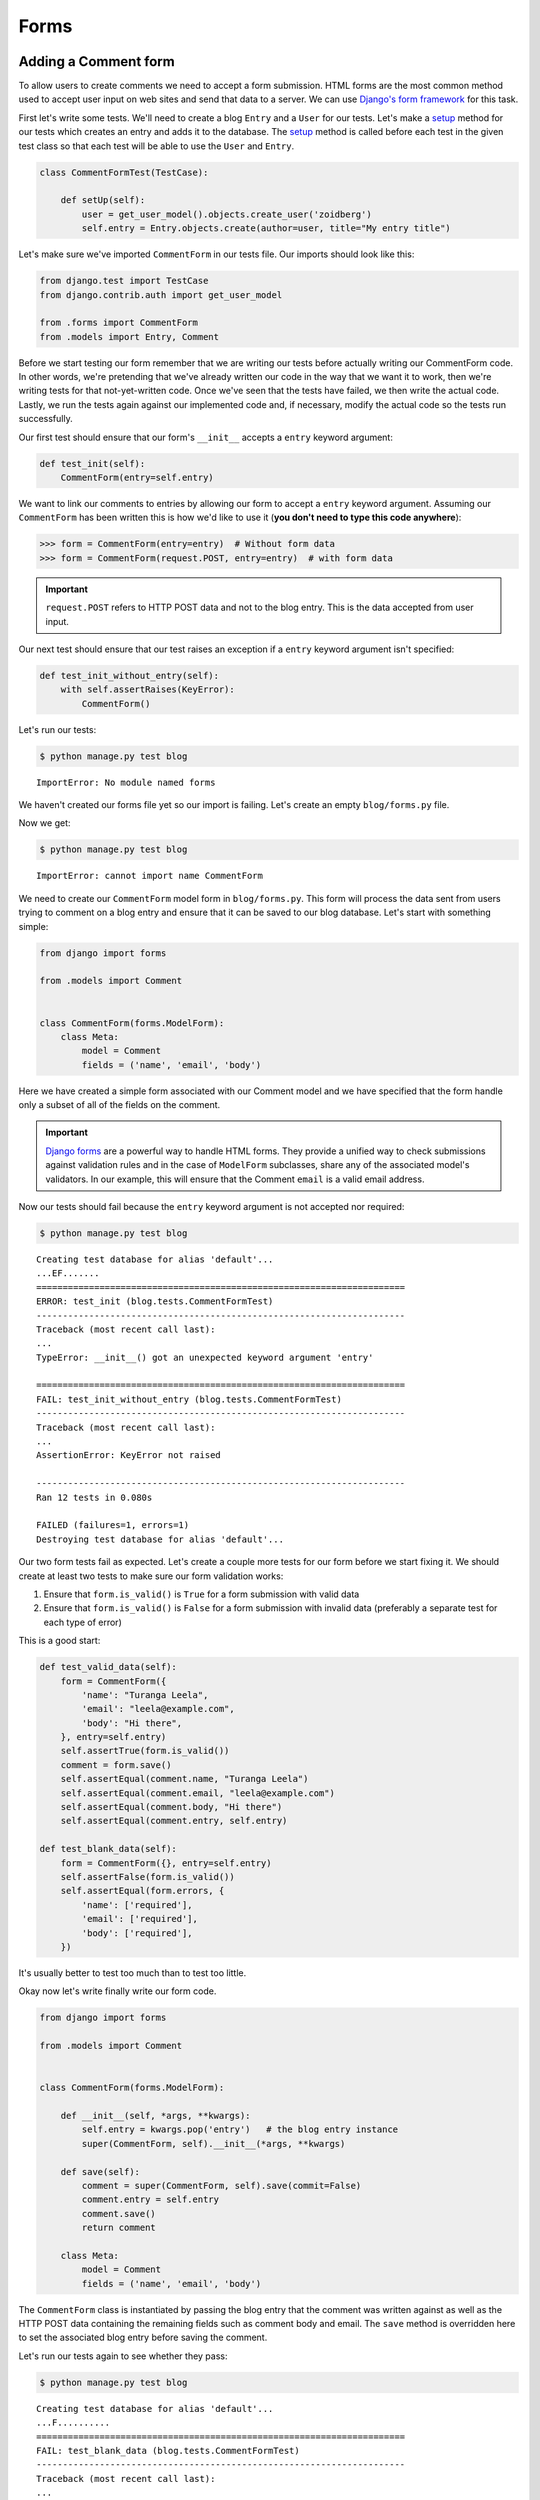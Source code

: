 Forms
=====


Adding a Comment form
---------------------

To allow users to create comments we need to accept a form submission. HTML forms are the most common method used to accept user input on web sites and send that data to a server. We can use `Django's form framework`_ for this task.

.. _Django's form framework: https://docs.djangoproject.com/en/1.6/topics/forms/

First let's write some tests.  We'll need to create a blog ``Entry`` and a ``User`` for our tests.  Let's make a `setup`_ method for our tests which creates an entry and adds it to the database. The `setup`_ method is called before each test in the given test class so that each test will be able to use the ``User`` and ``Entry``.

.. _setup: http://docs.python.org/2.7/library/unittest.html#unittest.TestCase.setUp

.. code-block:: python

    class CommentFormTest(TestCase):

        def setUp(self):
            user = get_user_model().objects.create_user('zoidberg')
            self.entry = Entry.objects.create(author=user, title="My entry title")

Let's make sure we've imported ``CommentForm`` in our tests file.  Our imports should look like this:

.. code-block:: python

    from django.test import TestCase
    from django.contrib.auth import get_user_model

    from .forms import CommentForm
    from .models import Entry, Comment

Before we start testing our form remember that we are writing our tests before actually writing our CommentForm code. In other words, we're pretending that we've already written our code in the way that we want it to work, then we're writing tests for that not-yet-written code. Once we've seen that the tests have failed, we then write the actual code. Lastly, we run the tests again against our implemented code and, if necessary, modify the actual code so the tests run successfully.

Our first test should ensure that our form's ``__init__`` accepts a ``entry`` keyword argument:

.. code-block:: python

    def test_init(self):
        CommentForm(entry=self.entry)

We want to link our comments to entries by allowing our form to accept a ``entry`` keyword argument.  Assuming our ``CommentForm`` has been written this is how we'd like to use it (**you don't need to type this code anywhere**):

.. code-block:: pycon

    >>> form = CommentForm(entry=entry)  # Without form data
    >>> form = CommentForm(request.POST, entry=entry)  # with form data

.. IMPORTANT::
    ``request.POST`` refers to HTTP POST data and not to the blog entry. This
    is the data accepted from user input.

Our next test should ensure that our test raises an exception if a ``entry`` keyword argument isn't specified:

.. code-block:: python

    def test_init_without_entry(self):
        with self.assertRaises(KeyError):
            CommentForm()

Let's run our tests:

.. code-block:: bash

    $ python manage.py test blog

::

    ImportError: No module named forms

We haven't created our forms file yet so our import is failing.  Let's create an empty ``blog/forms.py`` file.

Now we get:

.. code-block:: bash

    $ python manage.py test blog

::

    ImportError: cannot import name CommentForm

We need to create our ``CommentForm`` model form in ``blog/forms.py``. This form will process the data sent from users trying to comment on a blog entry and ensure that it can be saved to our blog database. Let's start with something simple:

.. code-block:: python

    from django import forms

    from .models import Comment


    class CommentForm(forms.ModelForm):
        class Meta:
            model = Comment
            fields = ('name', 'email', 'body')

Here we have created a simple form associated with our Comment model and we
have specified that the form handle only a subset of all of the fields on
the comment.

.. IMPORTANT::
    `Django forms`_ are a powerful way to handle HTML forms. They provide
    a unified way to check submissions against validation rules and
    in the case of ``ModelForm`` subclasses, share any of the associated
    model's validators. In our example, this will ensure that the
    Comment ``email`` is a valid email address.

    .. _Django forms: https://docs.djangoproject.com/en/1.6/topics/forms/

Now our tests should fail because the ``entry`` keyword argument is not accepted nor required:

.. code-block:: bash

    $ python manage.py test blog

::

    Creating test database for alias 'default'...
    ...EF.......
    ======================================================================
    ERROR: test_init (blog.tests.CommentFormTest)
    ----------------------------------------------------------------------
    Traceback (most recent call last):
    ...
    TypeError: __init__() got an unexpected keyword argument 'entry'

    ======================================================================
    FAIL: test_init_without_entry (blog.tests.CommentFormTest)
    ----------------------------------------------------------------------
    Traceback (most recent call last):
    ...
    AssertionError: KeyError not raised

    ----------------------------------------------------------------------
    Ran 12 tests in 0.080s

    FAILED (failures=1, errors=1)
    Destroying test database for alias 'default'...

Our two form tests fail as expected.  Let's create a couple more tests for our form before we start fixing it.  We should create at least two tests to make sure our form validation works:

1. Ensure that ``form.is_valid()`` is ``True`` for a form submission with valid data
2. Ensure that ``form.is_valid()`` is ``False`` for a form submission with invalid data (preferably a separate test for each type of error)

This is a good start:

.. code-block:: python

    def test_valid_data(self):
        form = CommentForm({
            'name': "Turanga Leela",
            'email': "leela@example.com",
            'body': "Hi there",
        }, entry=self.entry)
        self.assertTrue(form.is_valid())
        comment = form.save()
        self.assertEqual(comment.name, "Turanga Leela")
        self.assertEqual(comment.email, "leela@example.com")
        self.assertEqual(comment.body, "Hi there")
        self.assertEqual(comment.entry, self.entry)

    def test_blank_data(self):
        form = CommentForm({}, entry=self.entry)
        self.assertFalse(form.is_valid())
        self.assertEqual(form.errors, {
            'name': ['required'],
            'email': ['required'],
            'body': ['required'],
        })

It's usually better to test too much than to test too little.

Okay now let's write finally write our form code.

.. code-block:: python

    from django import forms

    from .models import Comment


    class CommentForm(forms.ModelForm):

        def __init__(self, *args, **kwargs):
            self.entry = kwargs.pop('entry')   # the blog entry instance
            super(CommentForm, self).__init__(*args, **kwargs)

        def save(self):
            comment = super(CommentForm, self).save(commit=False)
            comment.entry = self.entry
            comment.save()
            return comment

        class Meta:
            model = Comment
            fields = ('name', 'email', 'body')

The ``CommentForm`` class is instantiated by passing the blog entry that the
comment was written against as well as the HTTP POST data containing the
remaining fields such as comment body and email. The ``save`` method is
overridden here to set the associated blog entry before saving the comment.

Let's run our tests again to see whether they pass:

.. code-block:: bash

    $ python manage.py test blog

::

    Creating test database for alias 'default'...
    ...F..........
    ======================================================================
    FAIL: test_blank_data (blog.tests.CommentFormTest)
    ----------------------------------------------------------------------
    Traceback (most recent call last):
    ...
    AssertionError: {'body': [u'This field is required.'], 'name': [u'This field is required.'], 'email': [u'This field is required.']} != {'body': ['required'], 'name': ['required'], 'email': ['required']}

    ----------------------------------------------------------------------
    Ran 14 tests in 0.086s

    FAILED (failures=1)
    Destroying test database for alias 'default'...

Our test for blank form data is failing because we aren't checking for the correct error strings.  Let's fix that and make sure our tests pass:

.. code-block:: bash

    $ python manage.py test blog

::

    Creating test database for alias 'default'...
    ..............
    ----------------------------------------------------------------------
    Ran 14 tests in 0.085s

 OK
 Destroying test database for alias 'default'...


Displaying the comment form
---------------------------

We've made a form to create comments, but we still don't yet have a way for visitors to use the form.  The Django test client cannot test form submissions, but `WebTest`_ can.  We'll use `django-webtest`_ to handle testing the form submission.

Let's create a test to verify that a form is displayed on our blog entry detail page.

First we need to import the ``WebTest`` class (in ``blog/tests.py``):

.. code-block:: python

    from django_webtest import WebTest

Now let's make our ``EntryViewTest`` class inherit from ``WebTest``.  Change our ``EntryViewTest`` to inherit from ``WebTest`` instead of from ``TestCase``:

.. code-block:: python

    class EntryViewTest(WebTest):

.. CAUTION::

    **Do not** create a new ``EntryViewTest`` class.  We already have a ``EntryViewTest`` class with tests in it.  If we create a new one, our old class will be overwritten and those tests won't run anymore.  All we want to do is change the parent class for our test from ``TestCase`` to ``WebTest``.

Our tests should continue to pass after this because ``WebTest`` is a subclass of the Django ``TestCase`` class that we were using before.

Now let's add a test to this class:

.. code-block:: python

        def test_view_page(self):
            page = self.app.get(self.entry.get_absolute_url())
            self.assertEqual(len(page.forms), 1)

Now let's update our ``EntryDetail`` view (in ``blog/views.py``) to inherit from ``CreateView`` so we can use it to handle submissions to a ``CommentForm``:

.. code-block:: python

    from django.shortcuts import get_object_or_404
    from django.views.generic import CreateView

    from .forms import CommentForm
    from .models import Entry


    class EntryDetail(CreateView):
        template_name = 'blog/entry_detail.html'
        form_class = CommentForm

        def get_entry(self):
            return get_object_or_404(Entry, pk=self.kwargs['pk'])

        def dispatch(self, *args, **kwargs):
            self.entry = self.get_entry()
            return super(EntryDetail, self).dispatch(*args, **kwargs)

        def get_context_data(self, **kwargs):
            kwargs['entry'] = self.entry
            return super(EntryDetail, self).get_context_data(**kwargs)

    entry_detail = EntryDetail.as_view()


Now if we run our test we'll see 4 failures.  Our blog entry detail view is failing to load the page because we aren't passing a ``entry`` keyword argument to our form:

.. code-block:: python

    $ python manage.py test
    Creating test database for alias 'default'...
    EEEE...........
    ======================================================================
    ERROR: test_basic_view (blog.tests.EntryViewTest)
    ----------------------------------------------------------------------
    ...
    KeyError: 'entry'

    ----------------------------------------------------------------------
    Ran 15 tests in 0.079s

    FAILED (errors=4)

Let's get the ``Entry`` from the database and pass it to our form.  Our view should look something like this now:

.. code-block:: python

    class EntryDetail(CreateView):
        template_name = 'blog/entry_detail.html'
        form_class = CommentForm

        def get_entry(self):
            return get_object_or_404(Entry, pk=self.kwargs['pk'])

        def dispatch(self, *args, **kwargs):
            self.entry = self.get_entry()
            return super(EntryDetail, self).dispatch(*args, **kwargs)

        def get_form_kwargs(self):
            kwargs = super(EntryDetail, self).get_form_kwargs()
            kwargs['entry'] = self.entry
            return kwargs

        def get_context_data(self, **kwargs):
            kwargs['entry'] = self.entry
            return super(EntryDetail, self).get_context_data(**kwargs)

Now when we run our tests we'll see the following assertion error because we have not yet added the comment form to our blog detail page:

.. code-block:: bash

    $ python manage.py test blog

::

    Creating test database for alias 'default'...
    ...F...........
    ======================================================================
    FAIL: test_view_page (blog.tests.EntryViewTest)
    ----------------------------------------------------------------------
    Traceback (most recent call last):
      File "/home/zoidberg/learning-django-by-testing/test/myblog/blog/tests.py", line 81, in test_view_page
        self.assertEqual(len(page.forms), 1)
    AssertionError: 0 != 1

    ----------------------------------------------------------------------
    Ran 15 tests in 0.099s

    FAILED (failures=1)
    Destroying test database for alias 'default'...

Let's add a comment form to the bottom of our ``content`` block in our blog entry detail template (``templates/entry_detail.html``):

.. code-block:: html

        <h5>Add a comment</h5>
        <form method="post">
            {{ form.as_table }}
            <input type="submit" value="Create Comment">
        </form>

Now our tests pass again:

.. code-block:: bash

    $ python manage.py test blog

::

    Creating test database for alias 'default'...
    ...............
    ----------------------------------------------------------------------
    Ran 15 tests in 0.108s

 OK
 Destroying test database for alias 'default'...

Let's test that our form actually submits.  We should write two tests: one to test for errors, and one to test a successful form submission.

.. code-block:: python

    def test_form_error(self):
        page = self.app.get(self.entry.get_absolute_url())
        page = page.form.submit()
        self.assertContains(page, "This field is required.")

    def test_form_success(self):
        page = self.app.get(self.entry.get_absolute_url())
        page.form['name'] = "Phillip"
        page.form['email'] = "phillip@example.com"
        page.form['body'] = "Test comment body."
        page = page.form.submit()
        self.assertRedirects(page, self.entry.get_absolute_url())

Now let's run our tests:

.. code-block:: bash

    $ python manage.py test blog

::

    Creating test database for alias 'default'...
    ...EE............
    ======================================================================
    ERROR: test_form_error (blog.tests.EntryViewTest)
    ----------------------------------------------------------------------
    ...
    AppError: Bad response: 403 FORBIDDEN (not 200 OK or 3xx redirect for http://localhost/1)
    ...

    ======================================================================
    ERROR: test_form_success (blog.tests.EntryViewTest)
    ----------------------------------------------------------------------
    ...
    AppError: Bad response: 403 FORBIDDEN (not 200 OK or 3xx redirect for http://localhost/1)
    ...

    ----------------------------------------------------------------------
    Ran 17 tests in 0.152s

    FAILED (errors=2)

We got a HTTP 403 error because we forgot to add the cross-site request forgery token to our form.  Every HTTP POST request made to our Django site needs to include a CSRF token.  Let's change our form to add a CSRF token field to it:

.. code-block:: html

        <form method="post">
            {% csrf_token %}
            {{ form.as_table }}
            <input type="submit" value="Create Comment">
        </form>

Now only one test fails:

.. code-block:: bash

    $ python manage.py test blog

::

    Creating test database for alias 'default'...
    ....E............
    ======================================================================
    ERROR: test_form_success (blog.tests.EntryViewTest)
    ----------------------------------------------------------------------
    ...
    ImproperlyConfigured: No URL to redirect to.  Either provide a url or define a get_absolute_url method on the Model.

    ----------------------------------------------------------------------
    Ran 17 tests in 0.0.166s

    FAILED (errors=1)

Let's fix this by adding a ``get_success_url`` to our view:

.. code-block:: python

    def get_success_url(self):
        return self.get_entry().get_absolute_url()

Now our tests pass again and we can submit comments as expected.

.. _WebTest: http://webtest.pythonpaste.org/en/latest/
.. _django-webtest: https://bitbucket.org/kmike/django-webtest/

